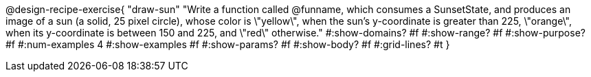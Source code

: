 @design-recipe-exercise{ 
  "draw-sun"
    "Write a function called @funname, which consumes a SunsetState, and produces an image of a sun (a solid, 25 pixel circle), whose color is \"yellow\", when the sun’s y-coordinate is greater than 225, \"orange\", when its y-coordinate is between 150 and 225, and \"red\" otherwise."
  #:show-domains? #f
  #:show-range? #f
  #:show-purpose? #f
  #:num-examples 4
  #:show-examples #f
  #:show-params? #f 
  #:show-body? #f 
  #:grid-lines? #t 
  }
